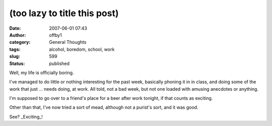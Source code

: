 (too lazy to title this post)
#############################
:date: 2007-06-01 07:43
:author: offby1
:category: General Thoughts
:tags: alcohol, boredom, school, work
:slug: 599
:status: published

Well, my life is officially boring.

I've managed to do little or nothing interesting for the past week,
basically phoning it in in class, and doing some of the work that just
... needs doing, at work. All told, not a bad week, but not one loaded
with amusing anecdotes or anything.

I'm supposed to go over to a friend's place for a beer after work
tonight, if that counts as exciting.

Other than that, I've now tried a sort of mead, although not a purist's
sort, and it was good.

See? \_Exciting\_!
